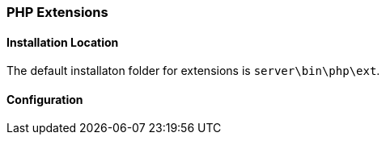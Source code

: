 === PHP Extensions

==== Installation Location

The default installaton folder for extensions is `server\bin\php\ext`.

==== Configuration

